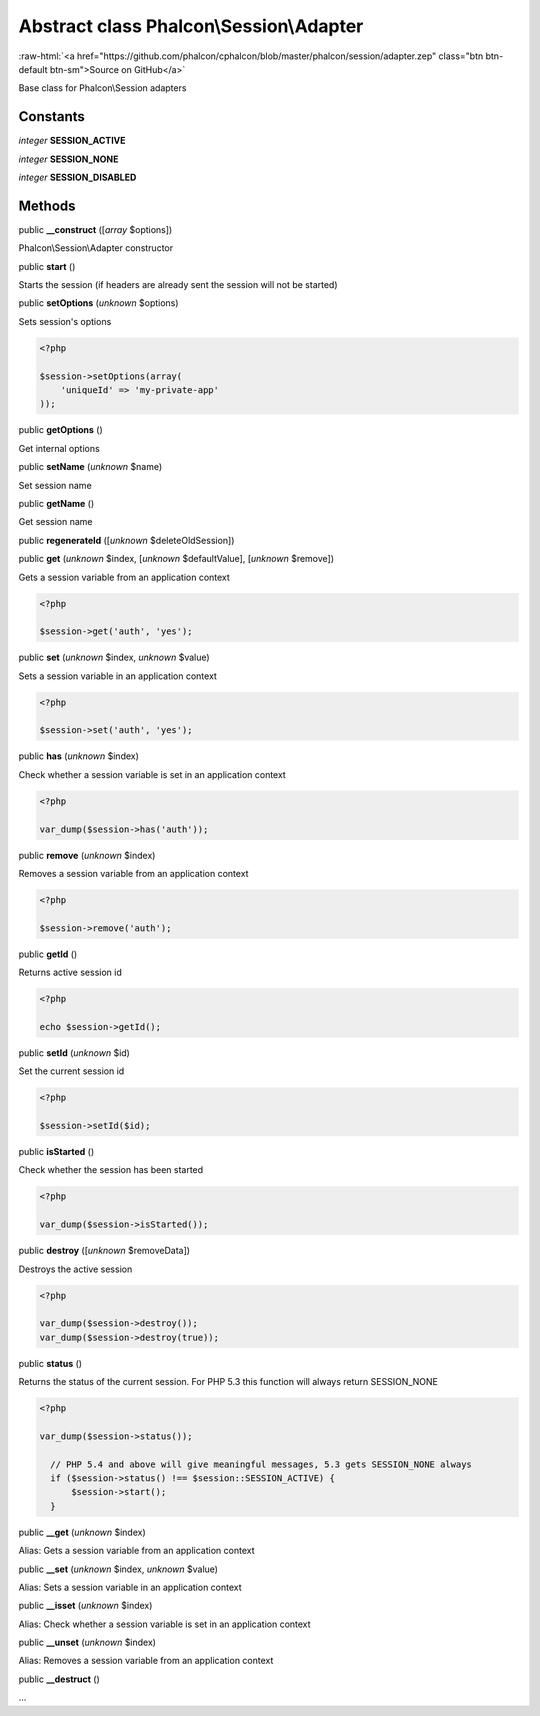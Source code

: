 Abstract class **Phalcon\\Session\\Adapter**
============================================

.. role:: raw-html(raw)
   :format: html

:raw-html:`<a href="https://github.com/phalcon/cphalcon/blob/master/phalcon/session/adapter.zep" class="btn btn-default btn-sm">Source on GitHub</a>`

Base class for Phalcon\\Session adapters


Constants
---------

*integer* **SESSION_ACTIVE**

*integer* **SESSION_NONE**

*integer* **SESSION_DISABLED**

Methods
-------

public  **__construct** ([*array* $options])

Phalcon\\Session\\Adapter constructor



public  **start** ()

Starts the session (if headers are already sent the session will not be started)



public  **setOptions** (*unknown* $options)

Sets session's options 

.. code-block:: php

    <?php

    $session->setOptions(array(
    	'uniqueId' => 'my-private-app'
    ));




public  **getOptions** ()

Get internal options



public  **setName** (*unknown* $name)

Set session name



public  **getName** ()

Get session name



public  **regenerateId** ([*unknown* $deleteOldSession])





public  **get** (*unknown* $index, [*unknown* $defaultValue], [*unknown* $remove])

Gets a session variable from an application context 

.. code-block:: php

    <?php

    $session->get('auth', 'yes');




public  **set** (*unknown* $index, *unknown* $value)

Sets a session variable in an application context 

.. code-block:: php

    <?php

    $session->set('auth', 'yes');




public  **has** (*unknown* $index)

Check whether a session variable is set in an application context 

.. code-block:: php

    <?php

    var_dump($session->has('auth'));




public  **remove** (*unknown* $index)

Removes a session variable from an application context 

.. code-block:: php

    <?php

    $session->remove('auth');




public  **getId** ()

Returns active session id 

.. code-block:: php

    <?php

    echo $session->getId();




public  **setId** (*unknown* $id)

Set the current session id 

.. code-block:: php

    <?php

    $session->setId($id);




public  **isStarted** ()

Check whether the session has been started 

.. code-block:: php

    <?php

    var_dump($session->isStarted());




public  **destroy** ([*unknown* $removeData])

Destroys the active session 

.. code-block:: php

    <?php

    var_dump($session->destroy());
    var_dump($session->destroy(true));




public  **status** ()

Returns the status of the current session. For PHP 5.3 this function will always return SESSION_NONE 

.. code-block:: php

    <?php

    var_dump($session->status());
    
      // PHP 5.4 and above will give meaningful messages, 5.3 gets SESSION_NONE always
      if ($session->status() !== $session::SESSION_ACTIVE) {
          $session->start();
      }




public  **__get** (*unknown* $index)

Alias: Gets a session variable from an application context



public  **__set** (*unknown* $index, *unknown* $value)

Alias: Sets a session variable in an application context



public  **__isset** (*unknown* $index)

Alias: Check whether a session variable is set in an application context



public  **__unset** (*unknown* $index)

Alias: Removes a session variable from an application context



public  **__destruct** ()

...


